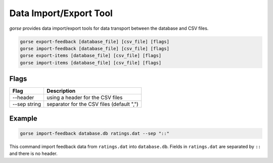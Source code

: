 =======================
Data Import/Export Tool
=======================

*gorse* provides data import/export tools for data transport between the database and CSV files.

.. code-block:: bash

   gorse export-feedback [database_file] [csv_file] [flags]
   gorse import-feedback [database_file] [csv_file] [flags]
   gorse export-items [database_file] [csv_file] [flags]
   gorse import-items [database_file] [csv_file] [flags]

Flags
-----

============ =========================================
Flag         Description
============ =========================================
--header     using a header for the CSV files
--sep string separator for the CSV files (default ",")
============ =========================================

Example
-------

.. code-block:: bash

   gorse import-feedback database.db ratings.dat --sep "::"

This command import feedback data from ``ratings.dat`` into ``database.db``. Fields in ``ratings.dat`` are separated by ``::`` and there is no header.